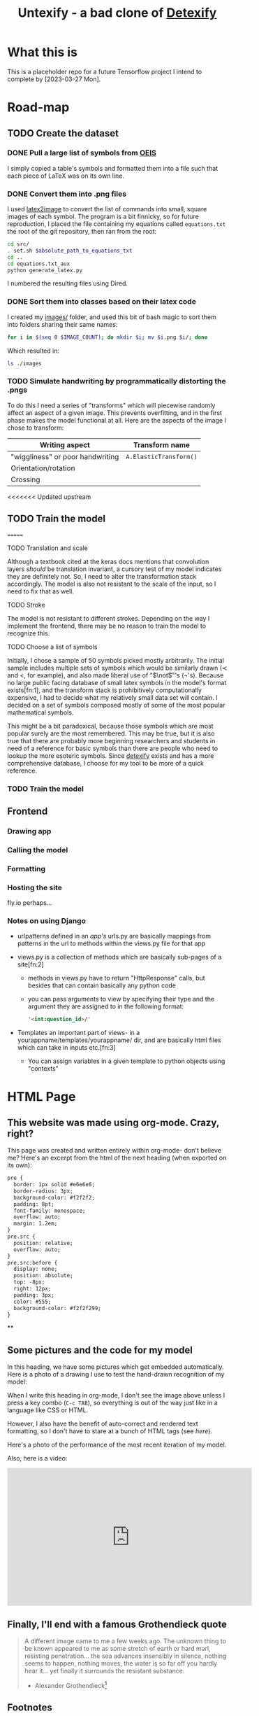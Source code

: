 #+title: Untexify - a bad clone of [[https://detexify.kirelabs.org/classify.html][Detexify]]
* What this is
This is a placeholder repo for a future Tensorflow project I intend to complete by [2023-03-27 Mon].
* Road-map
** TODO Create the dataset
*** DONE Pull a large list of symbols from [[https://oeis.org/wiki/List_of_LaTeX_mathematical_symbols][OEIS]]

I simply copied a table's symbols and formatted them into a file such that each piece of LaTeX was on its own line.
*** DONE Convert them into .png files

I used [[https://github.com/mtyrolski/latex2image.git][latex2image]] to convert the list of commands into small, square images of each symbol. The program is a bit finnicky, so for future reproduction, I placed the file containing my equations called ~equations.txt~ the root of the git repository, then ran from the root:
#+begin_src bash
    cd src/
    . set.sh $absolute_path_to_equations_txt
    cd ..
    cd equations.txt_aux
    python generate_latex.py
#+end_src
I numbered the resulting files using Dired.
*** DONE Sort them into classes based on their latex code

I created my [[file:./images/][images/]] folder, and used this bit of bash magic to sort them into folders sharing their same names:
#+begin_src bash
    for i in $(seq 0 $IMAGE_COUNT); do mkdir $i; mv $i.png $i/; done
#+end_src
Which resulted in:
#+begin_src bash :results
    ls ./images
#+end_src

#+results:
|  0 |
|  1 |
| 10 |
| 11 |
| 12 |
| 13 |
| 14 |
| 15 |
| 16 |
| 17 |
| 18 |
| 19 |
|  2 |
| 20 |
| 21 |
| 22 |
| 23 |
| 24 |
| 25 |
| 26 |
| 27 |
| 28 |
| 29 |
|  3 |
| 30 |
| 31 |
| 32 |
| 33 |
| 34 |
| 35 |
| 36 |
| 37 |
| 38 |
| 39 |
|  4 |
| 40 |
| 41 |
| 42 |
| 43 |
| 44 |
| 45 |
| 46 |
| 47 |
| 48 |
| 49 |
|  5 |
| 50 |
| 51 |
| 52 |
|  6 |
|  7 |
|  8 |
|  9 |
*** TODO Simulate handwriting by programmatically distorting the .pngs

To do this I need a series of "transforms" which will piecewise randomly affect an aspect of a given image. This prevents overfitting, and in the first phase makes the model functional at all. Here are the aspects of the image I chose to transform:

|----------------------------------+------------------------|
| Writing aspect                   | Transform name         |
|----------------------------------+------------------------|
| "wiggliness" or poor handwriting | ~A.ElasticTransform()~ |
| Orientation/rotation             |                        |
| Crossing                         |                        |
|----------------------------------+------------------------|
<<<<<<< Updated upstream
** TODO Train the model
=======
***** TODO Translation and scale
Although a textbook cited at the keras docs mentions that convolution layers /should/ be translation invariant, a cursory test of my model indicates they are definitely not. So, I need to alter the transformation stack accordingly. The model is also not resistant to the scale of the input, so I need to fix that as well.
***** TODO Stroke
The model is not resistant to different strokes. Depending on the way I implement the frontend, there may be no reason to train the model to recognize this.
***** TODO Choose a list of symbols
Initially, I chose a sample of 50 symbols picked mostly arbitrarily. The initial sample includes multiple sets of symbols which would be similarly drawn ($\prec$ and $<$, for example), and also made liberal use of "$\not$"'s (\not's). Because no large public facing database of small latex symbols in the model's format exists[fn:1], and the transform stack is prohibitively computationally expensive, I had to decide what my relatively small data set will contain. I decided on a set of symbols composed mostly of some of the most popular mathematical symbols.

This might be a bit paradoxical, because those symbols which are most popular surely are the most remembered. This may be true, but it is also true that there are probably more beginning researchers and students in need of a reference for basic symbols than there are people who need to lookup the more esoteric symbols. Since [[https://detexify.kirelabs.org/classify.html][detexify]] exists and has a more comprehensive database, I choose for my tool to be more of a quick reference.

*** TODO Train the model
** Frontend
*** Drawing app
*** Calling the model
*** Formatting
*** Hosting the site
fly.io perhaps...
*** Notes on using Django
- urlpatterns defined in an /app's/ urls.py are basically mappings from patterns in the url to methods within the views.py file for that app

- views.py is a collection of methods which are basically sub-pages of a site[fn:2]

  - methods in views.py have to return "HttpResponse" calls, but besides that can contain basically any python code

  - you can pass arguments to view by specifying their type and the argument they are assigned to in the following format:
    #+begin_src html
    '<int:question_id>/'
    #+end_src

- Templates an important part of views- in a yourappname/templates/yourappname/ dir, and are basically html files which can take in inputs etc.[fn:3]

  - You can assign variables in a given template to python objects using "contexts"

* HTML Page
:PROPERTIES:
:header-args:html: :exports body
:END:
#+HTML_HEAD: <link rel="stylesheet" type="text/css" href="https://gongzhitaao.org/orgcss/org.css"/>
** This website was made using org-mode. Crazy, right?
This page was created and written entirely within org-mode- don't believe me? Here's an excerpt from the html of the next heading (when exported on its own):

#+begin_src html
  pre {
    border: 1px solid #e6e6e6;
    border-radius: 3px;
    background-color: #f2f2f2;
    padding: 8pt;
    font-family: monospace;
    overflow: auto;
    margin: 1.2em;
  }
  pre.src {
    position: relative;
    overflow: auto;
  }
  pre.src:before {
    display: none;
    position: absolute;
    top: -8px;
    right: 12px;
    padding: 3px;
    color: #555;
    background-color: #f2f2f299;
  }
#+end_src
**

** Some pictures and the code for my model
In this heading, we have some pictures which get embedded automatically. Here is a photo of a drawing I use to test the hand-drawn recognition of my model:

[[file:myinput.png]]

When I write this heading in org-mode, I don't see the image above unless I press a key combo (~C-c TAB~), so everything is out of the way just like in a language like CSS or HTML.

However, I also have the benefit of auto-correct and rendered text formatting, so I don't have to stare at a bunch of HTML tags (see [[*This website was made using org-mode. Crazy, right?][here]]).

Here's a photo of the performance of the most recent iteration of my model.

[[file:recentmodelperformance.png]]

#+RESULTS:

Also, here is a video:

#+begin_export html
<iframe width="560" height="315" src="https://www.youtube.com/embed/bwiLYb5Lv2I" title="YouTube video player" frameborder="0" allow="accelerometer; autoplay; clipboard-write; encrypted-media; gyroscope; picture-in-picture; web-share" allowfullscreen></iframe>
#+end_export
** Finally, I'll end with a famous Grothendieck quote
#+begin_quote
A different image came to me a few weeks ago. The unknown thing to be known appeared to me as some stretch of earth or hard marl, resisting penetration... the sea advances insensibly in silence, nothing seems to happen, nothing moves, the water is so far off you hardly hear it... yet finally it surrounds the resistant substance.
                                        - Alexander Grothendieck[fn:4]
#+end_quote
** Footnotes
[fn:5] https://developer.mozilla.org/en-US/docs/Web/CSS/CSS_Selectors


[fn:4] https://www.azquotes.com/quote/690590
* Testing exporting with blocks
#+EXPORT_FILE_NAME: /home/shortcut/git/untexify/frontend/untexifyweb/testapp/templates/testapp/home.html
This is the test of an html export with html code-blocks inbuilt.
#+begin_src javascript :exports none 
// matches elements of the document "document" (presumably the default instance of the Document() object instantiated by call "defer" in the script element) which have "class=myCanvas".[fn:5]
const canvas = document.querySelector('.myCanvas');
const width = canvas.width = window.innerWidth;
const height = canvas.height = window.innerHeight - 85;
const ctx = canvas.getContext('2d');

ctx.fillStyle = 'rgb(0,0,0)';
ctx.fillRect(0, 0, width, height);

const colorPicker = document.querySelector('input[type="color"]');
const sizePicker = 4; 
const output = document.querySelector('.output');
const clearBtn = document.querySelector('button');

// covert degrees to radians
function degToRad(degrees) {
  return degrees * Math.PI / 180;
};

// update sizepicker output value

sizePicker.addEventListener('input', () => output.textContent = sizePicker.value);

// store mouse pointer coordinates, and whether the button is pressed
let curX;
let curY;
let pressed = false;

// update mouse pointer coordinates
document.addEventListener('mousemove', e => {
  curX = (window.Event) ? e.pageX : e.clientX + (document.documentElement.scrollLeft ? document.documentElement.scrollLeft : document.body.scrollLeft);
  curY = (window.Event) ? e.pageY : e.clientY + (document.documentElement.scrollTop ? document.documentElement.scrollTop : document.body.scrollTop);
});

canvas.addEventListener('mousedown', () => pressed = true);

canvas.addEventListener('mouseup', () => pressed = false);

clearBtn.addEventListener('click', () => {
  ctx.fillStyle = 'rgb(0,0,0)';
  ctx.fillRect(0, 0, width, height);
});

function draw() {
  if (pressed) {
    ctx.fillStyle = colorPicker.value;
    ctx.beginPath();
    ctx.arc(curX, curY - 85, sizePicker.value, degToRad(0), degToRad(360), false);
    ctx.fill();
  }

  requestAnimationFrame(draw);
}

draw();
#+end_src
#+begin_export html  :noexport
<iframe width="560" height="315" src="https://www.youtube.com/embed/bwiLYb5Lv2I" title="YouTube video player" frameborder="0" allow="accelerometer; autoplay; clipboard-write; encrypted-media; gyroscope; picture-in-picture; web-share" allowfullscreen></iframe>
#+end_export
This is a thing
#+begin_export html
<!DOCTYPE html>
{% load static %}
<html lang="en-us">
  <head>
    <meta charset="utf-8">
    <meta name="viewport" content="width=width, initial-scale=5.0">
    <title>Canvas</title>
    <script src="{% static 'testapp/script.js' %}" defer></script>
  </head>
  <body>
    <canvas class="myCanvas" id="canvas" style="border: 3px solid black;">
      <p>Add suitable fallback here.</p>
    </canvas>
    <div class="toolbar">
        <form enctype="multipart/form-data" action="" method="post">
            {% csrf_token %}
            {{ form }}
            <input type="submit" value="Submit">
        </form>
      <button class="clearButton">Clear canvas</button>
    </div>
    <canvas class="background">
      </canvas>
      {{ symbol }}
  </body>
</html>
#+end_export
* test
hello
* Notes on Django setup :ATTACH:
:PROPERTIES:
:ID:       9f218c40-f8cb-4786-ad33-e4cc0033717f
:END:
Getting a "Template does not exist" exception/error? [[https://stackoverflow.com/a/73620984][This thread]] worked for me.

** General django website work flow: (rough sketch):
1. use ~manage.py startapp~
2. put app name in settings.py
3. point the maindir's urls.py to your app's urls.py
4. create views, forms, etc
5. [[https://docs.djangoproject.com/en/4.1/howto/static-files/][static files]]
   - when you *deploy*, you must follow that link's instructions.
>>>>>>> Stashed changes
